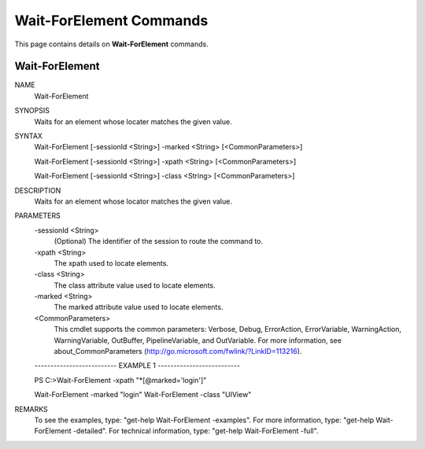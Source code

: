 ﻿Wait-ForElement Commands
=========================

This page contains details on **Wait-ForElement** commands.

Wait-ForElement
-------------------------


NAME
    Wait-ForElement
    
SYNOPSIS
    Waits for an element whose locater matches the given value.
    
    
SYNTAX
    Wait-ForElement [-sessionId <String>] -marked <String> [<CommonParameters>]
    
    Wait-ForElement [-sessionId <String>] -xpath <String> [<CommonParameters>]
    
    Wait-ForElement [-sessionId <String>] -class <String> [<CommonParameters>]
    
    
DESCRIPTION
    Waits for an element whose locator matches the given value.
    

PARAMETERS
    -sessionId <String>
        (Optional) The identifier of the session to route the command to.
        
    -xpath <String>
        The xpath used to locate elements.
        
    -class <String>
        The class attribute value used to locate elements.
        
    -marked <String>
        The marked attribute value used to locate elements.
        
    <CommonParameters>
        This cmdlet supports the common parameters: Verbose, Debug,
        ErrorAction, ErrorVariable, WarningAction, WarningVariable,
        OutBuffer, PipelineVariable, and OutVariable. For more information, see 
        about_CommonParameters (http://go.microsoft.com/fwlink/?LinkID=113216). 
    
    -------------------------- EXAMPLE 1 --------------------------
    
    PS C:\>Wait-ForElement -xpath \"\*[@marked=\'login\']\"
    
    Wait-ForElement -marked "login"
    Wait-ForElement -class "UIView"
    
    
    
    
REMARKS
    To see the examples, type: "get-help Wait-ForElement -examples".
    For more information, type: "get-help Wait-ForElement -detailed".
    For technical information, type: "get-help Wait-ForElement -full".




